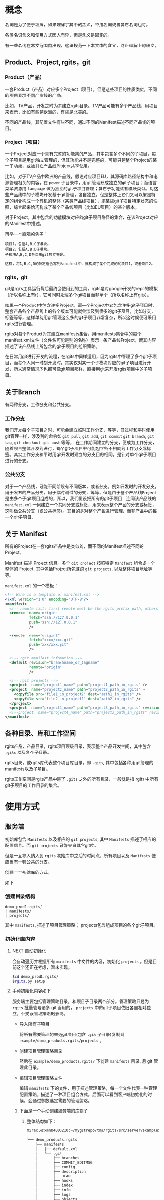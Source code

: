 * 概念
名词是为了便于理解，如果理解了其中的含义，不用名词或者其它名词也可。

各类名词含义和使用方式因人而异，但是含义是固定的。

有一些名词在本文范围内出现，这里规范一下本文中的含义，防止理解上的歧义。

** Product、Project, rgits，git
*** Product（产品）
一套Product（产品）对应多个Project（项目），但是这些项目的性质类似，不同的项目表示不同产品线的产品。

比如，TV产品，开发之时为其建立rgits目录。TV产品可能有多个产品线，用项目来表示，比如有些是欧洲的，有些是北美的。

不同的产品线，其配置文件有些不同，通过不同的Manifest描述不同产品线的项目。

*** Project（项目）
一个Project对应一个具有完整的功能集的产品，其中包含多个不同的子项目，每个子项目是用git独立管理的，但其功能并不是完整的，可能只是整个Project的某一子功能，或被其它产品线Project共享使用。

比如，对于TV产品中欧洲的产品线，假设对应项目EU，其源码库路径结构中和电源管理相关的内容，在 =power= 子目录中，用git管理形成独立的git子项目；而语言菜单资源用 =language= 做为独立的git子项目管理；其它子功能或者模块类似。对这些产品线中的子模块开发基于git管理，各自独立，但是整体上它们又可以按照特定的组合构成一个有机的整体（某类产品线项目），即某些git子项目特定状态的快照，综合起来恰巧构成了某个产品线项目（比如EU项目）的某个版本。


对于Project，其中包含的功能模块对应的git子项目路径的集合，在该Project对应的Manifest中描述。

再举一个直观的例子：
#+BEGIN_EXAMPLE
项目1，包括A,B,C子模块。
项目2，包括A,B,D子模块。
子模块A,B,C,D各自用git独立管理。

这样，将A,B,C,D的特定组合写到Manifest中，就构成了某个完成的的项目1，或者项目2。
#+END_EXAMPLE

*** rgits，git
git是rgits工具运行背后最终会使用到的工具，rgits是对google开发的repo的模拟（所以名称上有r），它可同时处理多个git项目而非单个（所以名称上有gits）。

如果一个Product中包含许多Project，而一个Project中又包含许多git子项目时，整套产品各个产品线上的各个版本可能就会涉及到很多的git子项目，比如分支，标签等等，这样单纯用git管理这么多的git子项目非常复杂，所以这时候便可采用rgits进行管理。

rgits对每个Product为其建立manifests集合，用manifests集合中的每个manifest.xml文件（文件名可能是别的名称）表示一条产品线Project，而其内容描述了该产品线上所包含的git子项目的组织策略。

在日常用git进行开发的流程，在rgits中同样适用，因为rgits中管理了多个git子项目，而每个人同一时刻开发时，其实仅对某一个子模块对应的git子项目进行开发，所以通常情况下也都可像git项目那样，直接用git来开发rgits项目中的子项目。

** 关于Branch
有两种分支，工作分支和公共分支。

*** 工作分支
我们开发每个子项目之时，可能会建立临时工作分支，等等，其过程和平时使用git管理一样，涉及到的命令如 =git pull=, =git add=, =git commit= =git branch=, =git tag=, =git checkout=, =git push= 等等， 在工作期间建立的分支，便成为工作分支，随着项目整体开发的进行，每个git子项目中可能包含各不相同的工作分支或标签。其实工作分支和平时用git开发时建立的分支目的相同，是针对单个git子项目进行的分支。

*** 公共分支
对于一个产品线，可能不同阶段有不同版本，或者分支。例如开发时的开发分支，用于发布的产品分支，用于临时测试的分支，等等。但是由于整个产品线Project是由多个子git项目组成的，所以，我们假设把所有的git子项目，连同该产品线的 =manifest.xml= 一同建立一个共同分支或标签，用来表示整个产品的分支或标签，这叫做公共分支（或公共标签）。其目的是对整个产品进行管理，而非产品中的每一个git子项目。

** 关于 Manifest
所有的Project在一套rgits产品中是类似的，而不同的Manifest描述不同的Project。

Manifest 描述 Project 信息。多个 =git project= 按照特定 =Manifest= 组合成一个整体的 Project. 其中包括Project所包含的 =git projects=, 以及整体项目地址等等。

=manifest.xml= 的一个模板：
#+BEGIN_SRC xml
<!-- Here is a template of manifest.xml -->
<?xml version="1.0" encoding="UTF-8"?>
<manifest>
  <!-- remote list: first remote must be the rgits prefix path, others is real git project path. -->
  <remote  name="origin"
           fetch="ssh://127.0.0.1"
           push="ssh://127.0.0.1"
           />

  <remote  name="origin2"
           fetch="xxxx/xxx.git"
           push="xxx/xxx.git"
           />

  <!-- rgit manifest infomation -->
  <default revision="branchname_or_tagname"
           remote="origin"
           />
 
  <!-- rgit projects -->
  <project  name="project1_name" path="project1_path_in_rgits" />
  <project  name="project2_name" path="project2_path_in_rgits" >
  	<copyfile src="file1_in_project2" dest="path1_in_rgits" /> 
	<copyfile src="file2_in_project2" dest="path2_in_rgits" /> 	
  </project>
  <project  name="project3_name" path="project3_path_in_rgits" revision="project3_revision"/>
  <!--project  name="project4_name" path="project3_path_in_rgits" revision="project3_revision" remote="origin2"/-->
</manifest>
#+END_SRC

** 各种目录、库和工作空间
rgits产品，产品目录，rgits项目顶级目录，表示整个产品开发空间，其中包含 =.gits= 以及各个子目录。

rgits目录，或rgits库代表整个项目库目录，即 =.gits=, 其中包括各种用git管理的manifests以及子项目。

rgits工作空间是rgits产品中除了 =.gits= 之外的所有目录，一般就是指 rgits 中所有 git子项目的工作目录的集合。

* 使用方式
** 服务端
初始库包含 =Manifests= 以及相应的 =git projects=, 其中 =Manifests= 描述了相应的配置信息。而 =git projects= 可能来自其它git库。

但是一旦导入纳入到 =rgits= 初始库中之后的时间点，所有项目以及 =Manifests= 便应当有一套公共的分支。

创建一个初始库的方式，

如下

*** 创建目录结构
#+BEGIN_EXAMPLE
demo_prod1.rgits/
| manifests/
| projects/
#+END_EXAMPLE
其中 =manifests=, 描述了项目管理策略； projects包含组成项目的各个git子项目。

*** 初始化库内容
**** NEXT 自动初始化
:LOGBOOK:
- State "NEXT"       from              [2018-09-05 三 14:19]
:END:
会自动遍历并根据所有 =manifests= 中文件的内容，初始化 =projects= 。但是目前这个还正在考虑，暂未实现。

#+BEGIN_SRC sh
$cd demo_prod1.rgits/
$rgits.py setup
#+END_SRC

**** 手动初始化内容如下
服务端主要包括管理策略目录，和项目子目录两个部分。管理策略只是为 =rgits= 批量管理诸多 git 而用的， =projects= 中的git子项目依旧各自相对独立，不受该管理策略的影响。

+ 导入所有子项目

  将所有需要管理的普通git项目(包含 =.git= 子目录)复制到 =example/demo_products.rgits/projects= 。

+ 创建项目管理策略目录

  然后在 =example/demo_products.rgits/= 下创建 =manifests= 目录, 用 git 管理此目录。

+ 编辑项目管理策略文件

  编辑 =manifests= 下的文件，用于描述管理策略，每一个文件代表一种管理配置策略，描述了一种项目组合方式。后面可以看到客户端初始化的时候，会通过参数选定需要的管理策略。
  
***** 下面是一个手动创建服务端的库例子
****** 整体结构如下：
#+BEGIN_SRC sh
miracle@xmnb4003210:~/mygitrepo/tmp/rgits/src/server/example$ tree -a -L 4
.
└── demo_products.rgits
    ├── manifests
    │   ├── default.xml
    │   └── .git
    │       ├── branches
    │       ├── COMMIT_EDITMSG
    │       ├── config
    │       ├── description
    │       ├── HEAD
    │       ├── hooks
    │       ├── index
    │       ├── info
    │       ├── logs
    │       ├── objects
    │       └── refs
    └── projects
        ├── project1_path_in_rgits
        │   ├── .git
        │   ├── prj1file1
        │   ├── prj1file2
        │   ├── prj1file3
        │   ├── prj1file4
        │   └── prj1file5
        ├── project2_path_in_rgits
        │   ├── .git
        │   ├── prj2file1
        │   ├── prj2file2
        │   ├── prj2file3
        │   ├── prj2file4
        │   └── prj2file5
        └── project3_path_in_rgits
            ├── .git
            ├── prj3file1
            ├── prj3file2
            ├── prj3file3
            ├── prj3file4
            └── prj3file5

16 directories, 21 files
#+END_SRC

这里， =demo_products.rgits= 是库的顶级目录； =manifests/= 目录包含各种项目管理策略，用git管理，并且包含了其git工作目录； =projects= 是各自独立的 git 项目。正常来说，可以按照正常git流程使用 =projects= 中的各个子项目；只是为了方便批量管理特定组合的整体项目，才使用 =rgits= 借助 =manifests= 进行管理。

****** 管理策略文件
=default.xml= 是一个默认的管理策略，如下：
#+BEGIN_EXAMPLE
<?xml version="1.0" encoding="UTF-8"?>
<!-- Here is a template of manifest.xml -->
<manifest>
  <!-- remote list -->
  <remote  name="origin"
	       fetch="ssh://127.0.0.1:/home/miracle/mygitrepo/tmp/rgits/src/server/example/demo_products.rgits/"
	       push="ssh://127.0.0.1:/home/miracle/mygitrepo/tmp/rgits/src/server/example/demo_products.rgits/"
           />

  <remote  name="origin2"
           fetch="ssh://127.0.0.1/xxx.git"
           push="ssh://127.0.0.1/xxx.git"
           />

  <!-- rgit manifest infomation -->
  <default revision="master"
           remote="origin"
           />
 
  <!-- rgit projects -->
  <project  name="project1_name" path="project1_path_in_rgits" />
  <project  name="project2_name" path="project2_path_in_rgits" >
  	<copyfile src="file1_in_project2" dest="path1_in_rgits" /> 
	<copyfile src="file2_in_project2" dest="path2_in_rgits" /> 	
  </project>
  <project  name="project3_name" path="project3_path_in_rgits" revision="project3_revision"/>
  <!--project  name="project4_name" path="project3_path_in_rgits" revision="project3_revision" remote="origin2"/-->
</manifest>
#+END_EXAMPLE

其格式参照了google的 repo配置文件。含义不言而喻。

注意这里的 =remote= ：
为保证后面的每个 =project= 能够支持特定的 =remote= 属性，这里我们强制规定 =remote list= 中第一个 =remote= 其内容是 =rgits= 的项目集合路径，而其他的 =remote= 是具体的git项目路径。就是说，第一个 =remote= 路径结合后面的 =project= 名称才构成可抓取的存在的git项目路径；而后面的 =remote= 就是直接可以被抓取的 “外部” git项目路径，不用拼接，一般会被某个 =project= 的 =remote= 属性引用。

建议尽量不要为每个项目定制额外的 =remote=, 即建议 =manifest.xml= 中只有一个remote，因为若非如此，其实也会为批量处理带来麻烦。
** 客户端
*** 主要命令语法与详述
这里 =$repo_dir= 是 =rgits= 管理的目录，默认为 =./.gits=.
**** TODO 初始化
:LOGBOOK:
- State "TODO"       from              [2018-09-05 三 14:22]
:END:
***** 语法
=init [ -u <initurl> [-b <branch>] [-m <manifest>] ]=

***** 描述
初始化 =rgits= 客户端环境，建立 =.gits= 目录，更新其中的 =.gits/manifests= 项目配置信息，但是不会获取其中 =.gits/projects= 的项目内容。
****** 选项
+ =-u= 最开始必须被指定，指定的是服务端的库集合根目录。 

+ =-b= 指定的分支要在服务端存在，默认为 =master= 

+ =-m= 指定的是采用的 =manifests.xml= 的名字, 默认为 =default.xml= 。

如果没有选项和参数，则表示之前被初始化过（即当前存在 =$repo_dir= 目录），直接用之前初始化的参数进行，参数的获取是直接读取 =$repo_dir/manifests.xml= 中的内容。

****** 原理
1. 初始化只更新 =manifests= 目录内容，根据 =-m= 选项创建相应的 =manifest.xml= 软链接。 
2. 服务端的 =manifests= 是 =-u= 指定的 =initurl= 的子目录。
3. 为保证初始化过程干净，每次初始化，会将之前的 =manifests= 内容删除，重新下载更新。

关于分支和tag的处理：
如果 =-b= 指定的分支名称是tag名称，则直接执行类似 =git checkout <tag>=

如果 =-b= 指定的分支名称是branch名称，若本地有该分支则类似对tag的处理，如果本地没有，则执行 =git checkout -b <branch> origin/<branch>=

执行期间，将git目录与其工作目录分开，并置于 =.gits/projects/= 对应目录中。

代码注释：
#+BEGIN_SRC python
def do_init():
'''
Only update manifests for project,
currently used manifest is softlinked to .gits/manifest.xml,
currently used branch is the revision in manifests.xml.

For -m (manifests)
It's the file in .gits/manifests.
Remove previous manifest files before init.
Default manifest is from .gits/manifests/default.xml.
Default branch is master for all sub projects & manifests git repo.

For -b (branch)
It's the branch for all projects and manifests's git repositories.
Checkout tag and exists local branch ,
Create and checkout non exists local branch.
'''
#+END_SRC
***** 举例
****** 从零开始初始化
:PROPERTIES:
:ID:       1981445f-3c63-419c-8897-3dc0dc8f64e7
:END:
#+BEGIN_SRC sh
$rgits.py init -u ssh://127.0.0.1:/home/miracle/mygitrepo/tmp/rgits/src/server/example/demo_products.rgits -m default.xml
#+END_SRC

****** 在已经初始化过的基础上，用上次初始化的参数进行初始化
#+BEGIN_SRC sh
$rgits.py init
#+END_SRC

***** 问题
****** DONE 如何处理tag的问题？
CLOSED: [2018-09-29 六 11:36]
:LOGBOOK:
- State "DONE"       from "NEXT"       [2018-09-29 六 11:36]
:END:
- State "NEXT"       from              [2017-04-26 三 14:42]
******* [2018-09-29 六] 目前tag的处理，和已存在的本地分支处理方式一样。
#+BEGIN_SRC python
	if tag_match == None:#branch
		check_branch_exists = "git --git-dir=%s --work-tree=%s branch |grep -q %s" %(repo_path+"manifests/.git/", repo_path+"manifests/", branch)
		if 0 != run_cmd(check_branch_exists, ignoreError=True):#Not exists branch
			cmd = "git --git-dir=%s --work-tree=%s checkout -b %s %s" %(repo_path+"manifests/.git/", repo_path+"manifests/", branch, "origin/"+branch)
			retCode += run_cmd(cmd)
		else:#Exists local branch
			cmd = "git --git-dir=%s --work-tree=%s checkout %s" %(repo_path+"manifests/.git/", repo_path+"manifests/", branch)
			retCode += run_cmd(cmd)
			logging.warn("%s already exists\n" %branch)
	else:#Tag in fact , treat it same as exists local branch
		cmd = "git --git-dir=%s --work-tree=%s checkout %s" %(repo_path+"manifests/.git/", repo_path+"manifests/", branch)
		retCode += run_cmd(cmd)
#+END_SRC
****** DONE 如果参数为 =-u xxx -m xxx -b xxx= 三者中的一个如何处理？
CLOSED: [2018-09-29 六 11:37]
:LOGBOOK:
- State "DONE"       from "NEXT"       [2018-09-29 六 11:37]
- State "NEXT"       from              [2018-09-05 三 14:41]
:END:
设置默认的branch,同时-u必须要有，没有则报错。
#+BEGIN_SRC python
		initUrl, manifestFile, branch = None, "default.xml", "master"
#+END_SRC
****** NEXT 从零初始化前，能否提前列出已有可选择的配置/分支？
:LOGBOOK:
- State "NEXT"       from              [2018-09-05 三 14:43]
:END:
考虑增加 =-l= 选项列出可选的manifests和分支。

**** 同步
***** 语法
=sync [-c ]=

***** 描述
=-c= 或 =--clean= 使用 =git remote update= 同步更新之前，运行 =git reset --hard=, =git clean -xdf=, 以及 =rm -fr <project>/.git/rebase-apply=,保证目录干净。

该命令会在已有 =manifests= 的基础上对所有当前项目集内容使用 =git remote update= 进行同步更新。

进行更新之前，如下情况：
+ 若项目库路径 =.gits/projects/<project>= 存在且工作路径 =./<project>= 存在, 仅将服务端内容同步过来，不做任何额外操作。
+ 若项目库路径 =.gits/projects/<project>= 存在且工作路径 =./<project>= 不存在, 创建 =./<project>=, 并根据 =./.gits/projects/<project>= 对其恢复
+ 若项目库路径 =.gits/projects/<project>= 不存在， 删除工作路径 =./<project>= （如果存在）， 再对 =.gits/projects/<project>= 进行 =git clone= 并建立工作路径 =./<project>= 。

采用 =sync.cache= 缓存当前正确执行的结果，便于出现问题之时恢复。 原理为：
+ 执行前先生成 =sync.cache=
+ 执行过程中对正确执行的 =<project>= 记录至 =sync.cache=
+ 执行后，如果所有 =<project>= 均无错误，则删除 =sync.cache= 。

当出现问题时，重新执行 =sync= 命令会忽略之前正确执行的内容，对没有正确或者正常执行的 =<project>= 继续执行下去。所以只要执行完 =sync= 后只要该文件存在，则说明执行过程中出现了问题。

相应的错误命令可在 =error.log= 中找到。

关于分支和tag的处理：
如果 =.gits/manifest.xml= 指定的分支名称是tag名称，则直接执行类似 =git checkout <tag>=

如果 =.gits/manifest.xml= 指定的分支名称是branch名称，若本地有该分支则类似对tag的处理，如果本地没有，则执行 =git checkout -b <branch> origin/<branch>=, 如果远端没有相应的分支，则创建本地分支之前，先用 =git push origin HEAD:branch= 类似的方式在远端创建一个这个分支。

执行期间，将git目录与其工作目录分开，并置于 =.gits/projects/= 对应目录中。

目前只能在根目录下对所有内容进行sync，不能对单个项目进行sync。


***** 举例
****** 初始化之后同步
#+BEGIN_SRC sh
$rgits.py sync
#+END_SRC
这样，会创建 =.gits/projects= 中的内容，并将对应项目工作路径导出到当前工作目录，即和 =.gits= 同级别的目录。

***** 问题
****** DONE 有时会不断输入密码验证所有的project？
CLOSED: [2018-09-29 六 11:40]
:PROPERTIES:
:ID:       b965b954-f297-4489-a0b2-5ab7e541bf38
:END:
:LOGBOOK:
- State "DONE"       from "NEXT"       [2018-09-29 六 11:40]
- State "NEXT"       from              [2018-09-29 六 11:39]
:END:
******* [2018-09-29 六] 通过pexpect模块方式解决自动交互问题。
#+BEGIN_SRC python
def run_expect(cmd, expect_str="password:"):
	child = pexpect.spawn('/bin/bash -c "%s"' % (cmd), timeout=None)
	child.delaybeforesend=0.05 #in case send password to fast before terminal close echo.
	child.logfile_read=sys.stdout
	#index = child.expect([expect_str,pexpect.EOF, pexpect.TIMEOUT])
	index = child.expect([expect_str,pexpect.EOF]) #Will no TIMEOUT except if here.
	if 0 == index:
		child.sendline(pwd)
		child.expect(pexpect.EOF)
		time.sleep(0.1)
		if child.isalive():
			chile.wait()
	elif 1 == index:
		if child.isalive():
			chile.wait()
	#elif 2 == index:
	#	logging.debug("exception should be time out")

	logging.debug("command:%s, return status:%d" %(cmd, retCode))
	return child.before,child.exitstatus
#+END_SRC
****** DONE 为什么服务端更新后，再次sync会同步不到？
CLOSED: [2017-04-26 三 14:42]
- State "DONE"       from "NEXT"       [2017-04-26 三 14:42]
- State "NEXT"       from              [2017-04-26 三 10:04]
=rgits.py sync= 相当于对每一个项目进行 =git remote update= 和 =git rebase <remotebranch>=
****** LATER 如何处理tag的问题？
- State "LATER"      from "NEXT"       [2017-04-26 三 16:09]
- State "NEXT"       from              [2017-04-26 三 14:42]
****** NEXT cache机制，会导致同步过一次就不会同步了？最好能设置一个过期间隔。
:LOGBOOK:
- State "NEXT"       from              [2018-09-05 三 14:59]
:END:

****** 注意
如果只对当前已经工作了的分支，那么最好用pull。
**** WAIT/FORWARD 克隆
- State "WAIT/FORWARD" from "NEXT"       [2016-10-17 一 18:26] \\
  can't support multi remote.
- State "NEXT"       from              [2016-10-17 一 18:26]
***** 语法
=clone <local path>=
***** 描述
对已有的本地rgits项目进行clone。clone之后的内容，和源内容一样，并且，clone后的remote端并不是源，而是源的remote端。
***** 举例
****** 对test的rgits进行clone
#+BEGIN_SRC sh
$mkdir test2 && cd test2
$rgits.py clone ../test
#+END_SRC
这样会将test进行clone，到test2中，路径也可用绝对路径。假设test1的remote源是remote1, 克隆成test2之后，test2的源也是remote1而非test1。克隆之后的test2和test1相对独立。

目前因为批量管理本身就是建立在“集中式”的基础上，所以，我们不提供克隆出独立的server端功能，并且克隆的远端克隆的源路径，而是克隆源的远端。

**** DONE push
CLOSED: [2017-04-26 三 16:22]
- State "DONE"       from "LATER"      [2017-04-26 三 16:22]
- State "LATER"      from              [2017-04-26 三 09:46]
***** 语法
=push=
***** 描述
=git= 命令。
***** 举例
****** 将当前工作推送到远端
#+BEGIN_SRC sh
$rgits.py push
#+END_SRC
***** 问题
****** DONE 为什么对于默认检出非master的project，新的更改无法push到服务端的非master分支？
CLOSED: [2017-04-26 三 16:11]
- State "DONE"       from "NEXT"       [2017-04-26 三 16:11]
- State "NEXT"       from              [2017-04-26 三 16:11]
初始化时，设置好远端分支，以及当前分支的上游就行了。
**** info
**** 其它
其它命令大多是git子命令，如果是在顶级目录中，则根据manifest.xml依次遍历所有git项目并执行，如果是在某一个子目录中，则对该子目录下所有git项目（可能不再manifest.xml）依次遍历执行。

=reset --hard= 命令在顶级目录中的时候，如果缺失某个 =manifest.xml=, 则对其进行恢复。

***** 问题
****** NEXT 子命令输出重复？
:LOGBOOK:
- State "NEXT"       from              [2018-09-29 六 11:48]
:END:

* 使用举例
** LATER 典型工作流程
- State "LATER"      from              [2017-04-26 三 16:22]
* Misc
其它杂乱内容。

* WAIT/FORWARD TODO [22%] [4/18]
- State "WAIT/FORWARD" from              [2016-10-12 三 17:38] \\
  wait for all done.
** LATER 如何支持多个不同主机的git项目？
- State "LATER"      from              [2016-09-09 五 13:31]

=manifest.xml= 的 =remote= 只能是指定一个主机，所有的git项目全都是在remote的主机下载内容。如果git项目分散于各处，无法用这样的来达成。考虑如何让 <project>中的内容可以分布到不同的主机上。
** DONE rgits with an server demo for =rgits init=.
CLOSED: [2016-09-09 五 18:27]
- State "DONE"       from "NEXT"       [2016-09-09 五 18:27]
- State "NEXT"       from "DONE"       [2016-09-09 五 18:27]
- State "DONE"       from              [2016-09-09 五 18:14]


client command
** DONE =rgits clone/sync=
CLOSED: [2016-10-11 二 17:32]
- State "DONE"       from "NEXT"       [2016-10-11 二 17:32]
- State "NEXT"       from              [2016-09-09 五 18:27]
** LATER 考虑命令行中传输tag？或者不支持tag？
- State "LATER"      from "NEXT"       [2016-09-12 一 18:11]
- State "NEXT"       from              [2016-09-12 一 18:11]
** LATER 如何处理在同步多个项目时，不断输入密码的问题？
- State "LATER"      from              [2016-10-11 二 17:32]
** LATER 每次重新init之后，最好进行sync，sync之时，如何处理被移除的目录？以及子项目库？
- State "LATER"      from              [2016-10-13 四 15:34]

考虑清除被移除的工作目录，而子项目库目录保留在本地做为缓存便于切换产品线（除非服务所有产品线没有该子项目了）
** NEXT 对来自不同上游的子项目的处理，而非只用公共上游
- State "NEXT"       from "LATER"      [2016-10-13 四 15:55]
- State "LATER"      from              [2016-10-13 四 15:54]
** WAIT/FORWARD =sync -c= 清理工作目录中没有的内容
- State "WAIT/FORWARD" from              [2016-10-19 三 16:24] \\
  wait for test.

=sync -c= 会先删除所有工作目录中的内容，然后依次用 =reset --hard= 恢复。
** NEXT Manifest扩展
- State "NEXT"       from              [2016-10-13 四 16:38]

扩展解析 =manifest.xml= 中的语法。
#+BEGIN_EXAMPLE
<command value="xxx"/>

<xxx remote="xxx" revision="xxx"/>
#+END_EXAMPLE
** LATER 考虑如何设定多个remote，remote的类型可以是rgits项目，也可以是git项目。
- State "LATER"      from "NEXT"       [2016-10-18 二 17:20]
- State "NEXT"       from              [2016-10-18 二 11:28]

考虑先不实现多个remote的问题。因为多个remote与设计rgits的思想有些相悖。

** NEXT 考虑manifest.xml的扩展性问题，如何设计结构和类
- State "NEXT"       from              [2017-04-06 四 12:12]
** DONE 考虑同步指定分支项目之后，其他项目默认分支的恢复问题。
CLOSED: [2016-11-03 四 17:27]
- State "DONE"       from "NEXT"       [2016-11-03 四 17:27]
- State "NEXT"       from              [2016-10-26 三 09:27]
下载指定分支的项目之后，其它项目分支应该仍旧为默认分支，但是目前而言分支仍旧停留在上次被指定的分支处。

解决。
** DONE rgits bug
CLOSED: [2017-04-26 三 16:21]
- State "DONE"       from "NEXT"       [2017-04-26 三 16:21]
- State "NEXT"       from "LATER"      [2017-04-07 五 16:15]
- State "LATER"      from "INBOX"      [2017-04-07 五 16:15]
Capture Time:[2017-01-13 五 16:54]

多个项目同时提交之后，
#+BEGIN_SRC sh
$rgits.py commit -m 'item1 item2'
#+END_SRC

汇报错，原因可能是因为 =-m= 后面有空格，暂时解决，将 =-m= 之类多字参数前后加上 "'".

push之后，只能push第一次？
#+BEGIN_EXAMPLE
==========================================================
root@1v4582767h.51mypc.cn's password: 
Everything up-to-date
__________________________________________________________
<<command>>:git --git-dir=/media/sda6/study/mygitrepo/demo_products.rgits/.gits/projects/project2_path_in_rgits push
==========================================================
root@1v4582767h.51mypc.cn's password: 
Everything up-to-date
__________________________________________________________
<<command>>:git --git-dir=/media/sda6/study/mygitrepo/demo_products.rgits/.gits/projects/project3_path_in_rgits push
==========================================================
fatal: 如果您当前分支的上游分支和您当前分支名不匹配，为推送到远程的
上游分支，使用

    git push origin HEAD:master

为推送至远程同名分支，使用

    git push origin project3_revision

为了永久地选择任一选项，参见 'git help config' 中的 push.default。
<<Error command>>:git --git-dir=/media/sda6/study/mygitrepo/demo_products.rgits/.gits/projects/project3_path_in_rgits push, <<return status>>:32768



-----
NOTICE 
         1) For stop, Input 'Ctrl C'. 
         2) For continue, wait 5 seconds
-----
====================
Mon Apr 10 16:32:46 2017
1 commands errors, list as following:
====================
[Error] Command:git --git-dir=/media/sda6/study/mygitrepo/demo_products.rgits/.gits/projects/project3_path_in_rgits push, Status:32768
#+END_EXAMPLE
** LATER 考虑添加保护模式
- State "LATER"      from              [2017-04-10 一 14:01]
默认使用保护模式，保护模式中的命令，运行的git命令之前会先检查是否rgits考虑到该git命令，如果考虑到了，就执行，否则会警告并退出，如果强制使用非保护模式的命令，则需要特殊选项。
** LATER 是否需要兼容repo?
- State "LATER"      from              [2017-04-26 三 14:44]
** LATER 如何设计测试程序？
- State "LATER"      from              [2017-04-26 三 15:29]
** LATER =do_gits= 和 =do_subgits= 行为能否尽量一致？
- State "LATER"      from              [2017-05-03 三 16:32]
** =rgits.py status= 这类的函数能否批量输出的时候，以汇总的形式输出？
添加一个parse函数，比如 =git status --porcelain=
** LATER 考虑将rgits的文档直接放到各个函数中，使用 __doc__ 的方式打印出来。
:LOGBOOK:
- State "LATER"      from              [2018-09-27 四 15:16]
:END:
